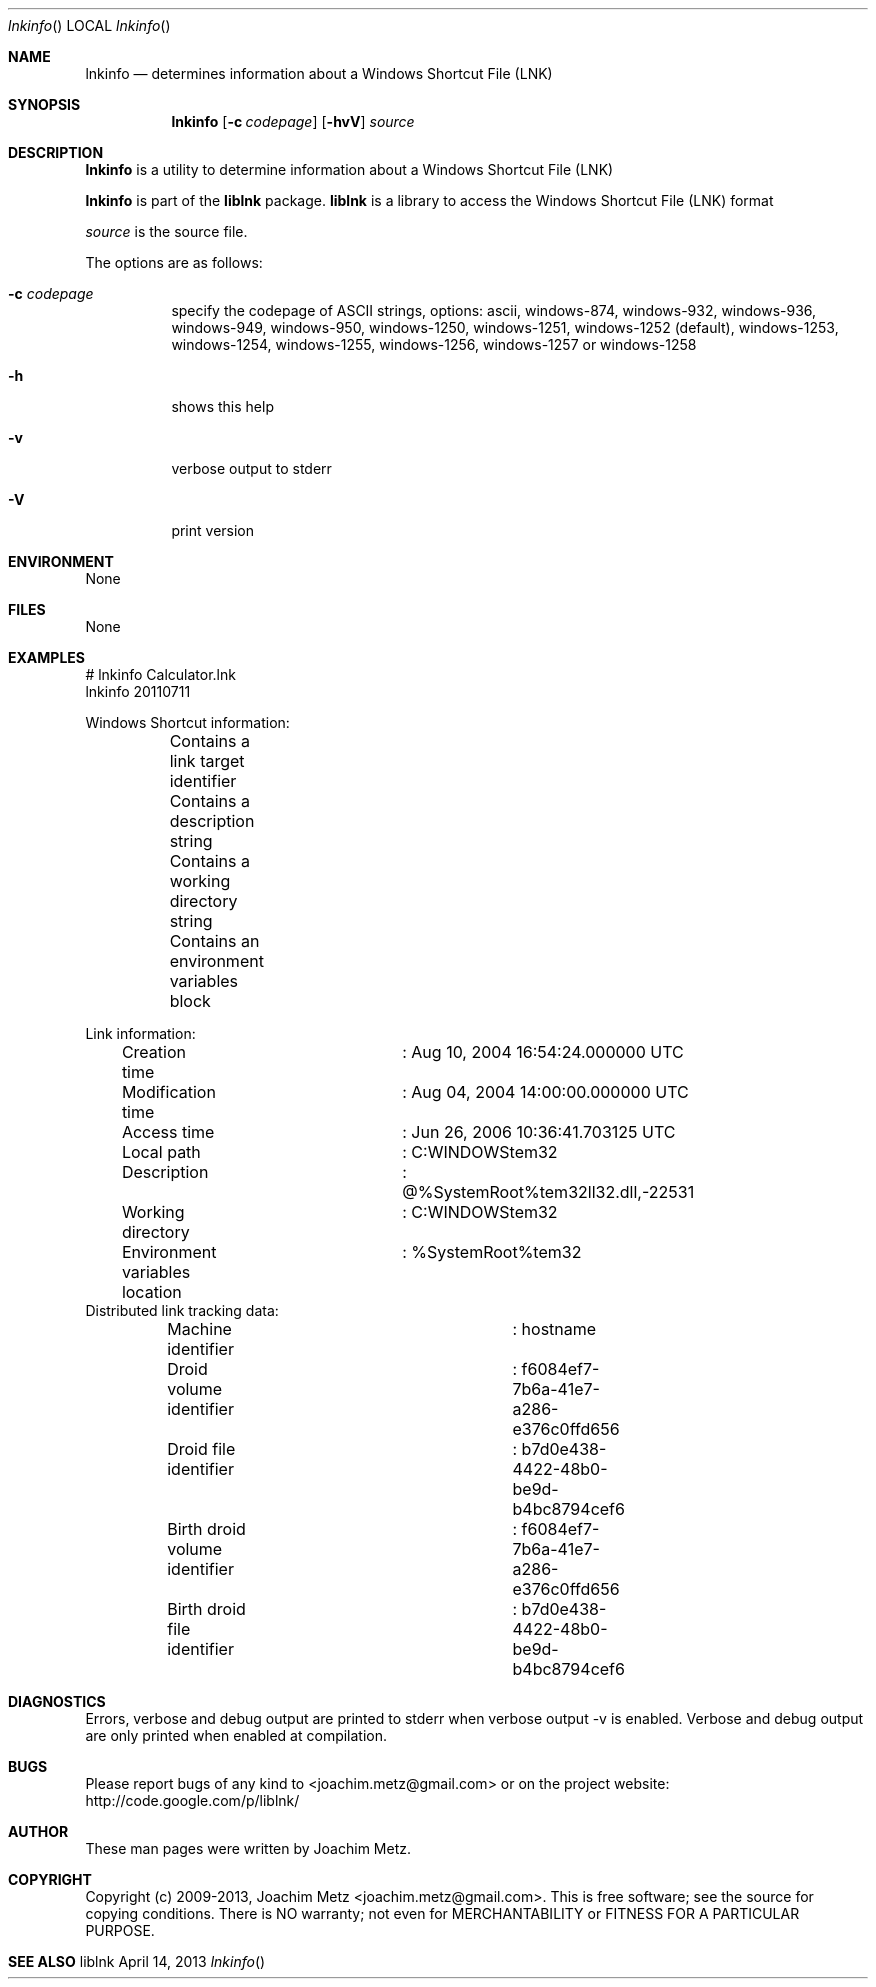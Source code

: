 .Dd April 14, 2013
.Dt lnkinfo
.Os liblnk
.Sh NAME
.Nm lnkinfo
.Nd determines information about a Windows Shortcut File (LNK)
.Sh SYNOPSIS
.Nm lnkinfo
.Op Fl c Ar codepage
.Op Fl hvV
.Va Ar source
.Sh DESCRIPTION
.Nm lnkinfo
is a utility to determine information about a Windows Shortcut File (LNK)
.Pp
.Nm lnkinfo
is part of the
.Nm liblnk
package.
.Nm liblnk
is a library to access the Windows Shortcut File (LNK) format
.Pp
.Ar source
is the source file.
.Pp
The options are as follows:
.Bl -tag -width Ds
.It Fl c Ar codepage
specify the codepage of ASCII strings, options: ascii, windows-874, windows-932, windows-936, windows-949, windows-950, windows-1250, windows-1251, windows-1252 (default), windows-1253, windows-1254, windows-1255, windows-1256, windows-1257 or windows-1258
.It Fl h
shows this help
.It Fl v
verbose output to stderr
.It Fl V
print version
.El
.Sh ENVIRONMENT
None
.Sh FILES
None
.Sh EXAMPLES
.Bd -literal
# lnkinfo Calculator.lnk
lnkinfo 20110711

Windows Shortcut information:
	Contains a link target identifier
	Contains a description string
	Contains a working directory string
	Contains an environment variables block

Link information:
	Creation time			: Aug 10, 2004 16:54:24.000000 UTC
	Modification time		: Aug 04, 2004 14:00:00.000000 UTC
	Access time			: Jun 26, 2006 10:36:41.703125 UTC
	Local path			: C:\WINDOWS\system32\calc.exe
	Description			: @%SystemRoot%\system32\shell32.dll,-22531
	Working directory		: C:\WINDOWS\system32
	Environment variables location	: %SystemRoot%\system32\calc.exe

Distributed link tracking data:
	Machine identifier		: hostname
	Droid volume identifier		: f6084ef7-7b6a-41e7-a286-e376c0ffd656
	Droid file identifier		: b7d0e438-4422-48b0-be9d-b4bc8794cef6
	Birth droid volume identifier	: f6084ef7-7b6a-41e7-a286-e376c0ffd656
	Birth droid file identifier	: b7d0e438-4422-48b0-be9d-b4bc8794cef6

.Ed
.Sh DIAGNOSTICS
Errors, verbose and debug output are printed to stderr when verbose output \-v is enabled.
Verbose and debug output are only printed when enabled at compilation.
.Sh BUGS
Please report bugs of any kind to <joachim.metz@gmail.com> or on the project website:
http://code.google.com/p/liblnk/
.Sh AUTHOR
These man pages were written by Joachim Metz.
.Sh COPYRIGHT
Copyright (c) 2009-2013, Joachim Metz <joachim.metz@gmail.com>.
This is free software; see the source for copying conditions. There is NO warranty; not even for MERCHANTABILITY or FITNESS FOR A PARTICULAR PURPOSE.
.Sh SEE ALSO
